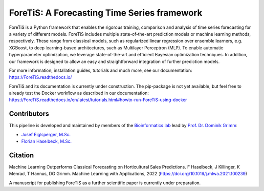 ForeTiS: A Forecasting Time Series framework
===================================================
ForeTiS is a Python framework that enables the rigorous training, comparison and analysis of time series forecasting for a variety of different models. 
ForeTiS includes multiple state-of-the-art prediction models or machine learning methods, respectively. 
These range from classical models, such as regularized linear regression over ensemble learners, e.g. XGBoost, to deep learning-based architectures, such as Multilayer Perceptron (MLP). 
To enable automatic hyperparameter optimization, we leverage state-of-the-art and efficient Bayesian optimization techniques. 
In addition, our framework is designed to allow an easy and straightforward integration of further prediction models.

For more information, installation guides, tutorials and much more, see our documentation: https://ForeTiS.readthedocs.io/

ForeTiS and its documentation is currently under construction. 
The pip-package is not yet available, but feel free to already test the Docker workflow as described in our documentation: https://ForeTiS.readthedocs.io/en/latest/tutorials.html#howto-run-ForeTiS-using-docker

Contributors
----------------------------------------

This pipeline is developed and maintained by members of the `Bioinformatics lab <https://bit.cs.tum.de>`_ lead by `Prof. Dr. Dominik Grimm <https://bit.cs.tum.de/team/dominik-grimm/>`_:

- `Josef Eiglsperger, M.Sc. <https://bit.cs.tum.de/team/josef-eiglsperger/>`_
- `Florian Haselbeck, M.Sc. <https://bit.cs.tum.de/team/florian-haselbeck/>`_

Citation
---------------------
Machine Learning Outperforms Classical Forecasting on Horticultural Sales Predictions. F Haselbeck, J Killinger, K Menrad, T Hannus, DG Grimm.
Machine Learning with Applications, 2022 (https://doi.org/10.1016/j.mlwa.2021.100239)

A manuscript for publishing ForeTiS as a further scientific paper is currently under preparation.
